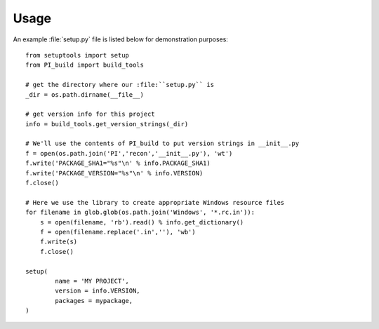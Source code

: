 Usage
=====

An example :file:`setup.py` file is listed below for demonstration purposes::

	from setuptools import setup
	from PI_build import build_tools

        # get the directory where our :file:``setup.py`` is
        _dir = os.path.dirname(__file__)

        # get version info for this project
	info = build_tools.get_version_strings(_dir)

	# We'll use the contents of PI_build to put version strings in __init__.py
	f = open(os.path.join('PI','recon','__init__.py'), 'wt')
	f.write('PACKAGE_SHA1="%s"\n' % info.PACKAGE_SHA1)
	f.write('PACKAGE_VERSION="%s"\n' % info.VERSION)
	f.close()

	# Here we use the library to create appropriate Windows resource files	
	for filename in glob.glob(os.path.join('Windows', '*.rc.in')):
	    s = open(filename, 'rb').read() % info.get_dictionary()
	    f = open(filename.replace('.in',''), 'wb')
	    f.write(s)
	    f.close()

	setup(
		name = 'MY PROJECT',
		version = info.VERSION,
		packages = mypackage,
	)
